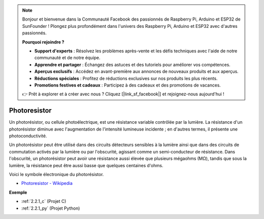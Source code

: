 .. note::

    Bonjour et bienvenue dans la Communauté Facebook des passionnés de Raspberry Pi, Arduino et ESP32 de SunFounder ! Plongez plus profondément dans l'univers des Raspberry Pi, Arduino et ESP32 avec d'autres passionnés.

    **Pourquoi rejoindre ?**

    - **Support d'experts** : Résolvez les problèmes après-vente et les défis techniques avec l'aide de notre communauté et de notre équipe.
    - **Apprendre et partager** : Échangez des astuces et des tutoriels pour améliorer vos compétences.
    - **Aperçus exclusifs** : Accédez en avant-première aux annonces de nouveaux produits et aux aperçus.
    - **Réductions spéciales** : Profitez de réductions exclusives sur nos produits les plus récents.
    - **Promotions festives et cadeaux** : Participez à des cadeaux et des promotions de vacances.

    👉 Prêt à explorer et à créer avec nous ? Cliquez [|link_sf_facebook|] et rejoignez-nous aujourd'hui !

.. _cpn_photoresistor:

Photoresistor
==============

.. image:: img/photoresistor.png
    :width: 200
    :align: center

Un photorésistor, ou cellule photoélectrique, est une résistance variable contrôlée par la lumière. La résistance d'un photorésistor diminue avec l'augmentation de l'intensité lumineuse incidente ; en d'autres termes, il présente une photoconductivité.

Un photorésistor peut être utilisé dans des circuits détecteurs sensibles à la lumière ainsi que dans des circuits de commutation activés par la lumière ou par l'obscurité, agissant comme un semi-conducteur de résistance. Dans l'obscurité, un photorésistor peut avoir une résistance aussi élevée que plusieurs mégaohms (MΩ), tandis que sous la lumière, la résistance peut être aussi basse que quelques centaines d'ohms.

Voici le symbole électronique du photorésistor.

.. image:: img/photoresistor_symbol.png
    :width: 200
    :align: center

* `Photoresistor - Wikipedia <https://en.wikipedia.org/wiki/Photoresistor#:~:text=A%20photoresistor%20(also%20known%20as,on%20the%20component's%20sensitive%20surface>`_

**Exemple**

* :ref:`2.2.1_c` (Projet C)
* :ref:`2.2.1_py` (Projet Python)

